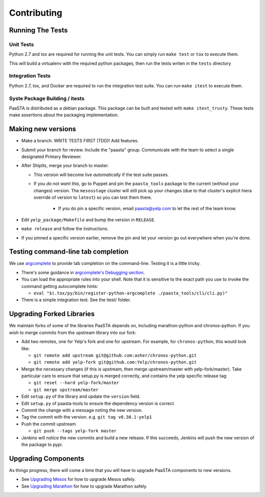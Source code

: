 Contributing
============

Running The Tests
-----------------

Unit Tests
^^^^^^^^^^

Python 2.7 and tox are required for running the unit tests. You can simply run
``make test`` or ``tox`` to execute them.

This will build a virtualenv with the required python packages, then run the tests
writen in the ``tests`` directory

Integration Tests
^^^^^^^^^^^^^^^^^

Python 2.7, tox, and Docker are required to run the integration test suite.
You can run ``make itest`` to execute them.

Syste Package Building / itests
^^^^^^^^^^^^^^^^^^^^^^^^^^^^^^^

PaaSTA is distributed as a debian package. This package can be built and tested
with ``make itest_trusty``. These tests make assertions about the
packaging implementation.


Making new versions
-------------------
* Make a branch. WRITE TESTS FIRST (TDD)! Add features.

* Submit your branch for review. Include the "paasta" group. Communicate with
  the team to select a single designated Primary Reviewer.

* After ShipIts, merge your branch to master.

  * This version will become live *automatically* if the test suite passes.

  * If you *do not want this*, go to Puppet and pin the ``paasta_tools``
    package to the current (without your changes) version. The ``mesosstage``
    cluster will still pick up your changes (due to that cluster's explicit
    hiera override of version to ``latest``) so you can test them there.

      * If you do pin a specific version, email paasta@yelp.com to let the rest of the team know.

* Edit ``yelp_package/Makefile`` and bump the version in ``RELEASE``.

* ``make release`` and follow the instructions.

* If you pinned a specific version earlier, remove the pin and let your version go out everywhere when you're done.


Testing command-line tab completion
-----------------------------------
We use `argcomplete <https://github.com/kislyuk/argcomplete>`_ to provide tab completion on the command-line. Testing
it is a little tricky.

* There's some guidance in `argcomplete's Debugging section <https://github.com/kislyuk/argcomplete#debugging>`_.

* You can load the appropriate rules into your shell. Note that it is sensitive
  to the exact path you use to invoke the command getting autocomplete hints:

  * ``eval "$(.tox/py/bin/register-python-argcomplete ./paasta_tools/cli/cli.py)"``

* There is a simple integration test. See the itest/ folder.

Upgrading Forked Libraries
--------------------------
We maintain forks of some of the libraries PaaSTA depends on, including marathon-python and chronos-python.
If you wish to merge commits from the upstream library into our fork:

* Add two remotes, one for Yelp's fork and one for upstream. For example, for ``chronos-python``, this would look like:

  * ``git remote add upstream git@github.com:asher/chronos-python.git``
  * ``git remote add yelp-fork git@github.com:Yelp/chronos-python.git``

* Merge the necessary changes (if this is upstream, then merge upstream/master with yelp-fork/master). Take particular
  care to ensure that setup.py is merged correctly, and contains the yelp specific release tag:

  * ``git reset --hard yelp-fork/master``
  * ``git merge upstream/master``

* Edit ``setup.py`` of the library and update the ``version`` field.
* Edit ``setup.py`` of paasta-tools to ensure the dependency version is correct.
* Commit the change with a message noting the new version.
* Tag the commit with the version. e.g. ``git tag v0.30.1-yelp1``
* Push the commit upstream

  * ``git push --tags yelp-fork master``

* Jenkins will notice the new commits and build a new release. If this succeeds, Jenkins will push the new version of the package to pypi.

Upgrading Components
--------------------

As things progress, there will come a time that you will have to upgrade
PaaSTA components to new versions.

* See `Upgrading Mesos <upgrading_mesos.html>`_ for how to upgrade Mesos safely.
* See `Upgrading Marathon <upgrading_marathon.html>`_ for how to upgrade Marathon safely.
